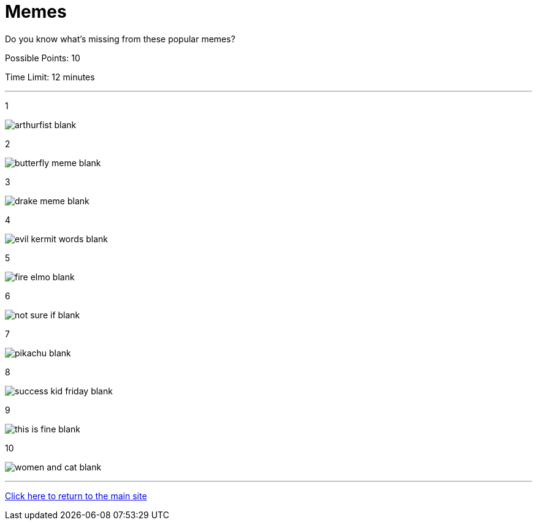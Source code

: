 = Memes

[example]
====
Do you know what's missing from these popular memes?

Possible Points: 10

Time Limit: 12 minutes
====

'''

1

image:../../resources/arthurfist-blank.png[]

2

image:../../resources/butterfly-meme-blank.png[]

3

image:../../resources/drake-meme-blank.png[]

4

image:../../resources/evil kermit words-blank.png[]

5

image:../../resources/fire-elmo-blank.png[]

6

image:../../resources/not-sure-if-blank.png[]

7

image:../../resources/pikachu-blank.png[]

8

image:../../resources/success-kid-friday-blank.png[]

9

image:../../resources/this-is-fine-blank.png[]

10

image:../../resources/women-and-cat-blank.png[]


'''

link:../../../index.html[Click here to return to the main site]